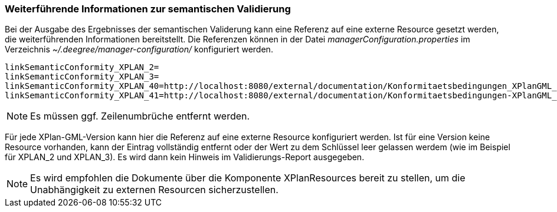 === Weiterführende Informationen zur semantischen Validierung


Bei der Ausgabe des Ergebnisses der semantischen Validerung kann eine
Referenz auf eine externe Resource gesetzt werden, die weiterführenden
Informationen bereitstellt. Die Referenzen können in der Datei
_managerConfiguration.properties_ im Verzeichnis
_~/.deegree/manager-configuration/_ konfiguriert werden.

----
linkSemanticConformity_XPLAN_2=
linkSemanticConformity_XPLAN_3=
linkSemanticConformity_XPLAN_40=http://localhost:8080/external/documentation/Konformitaetsbedingungen_XPlanGML_4.pdf
linkSemanticConformity_XPLAN_41=http://localhost:8080/external/documentation/Konformitaetsbedingungen-XPlanGML_4_1.pdf
----



NOTE: Es müssen ggf. Zeilenumbrüche entfernt werden.


Für jede XPlan-GML-Version kann hier die Referenz auf eine externe
Resource konfiguriert werden. Ist für eine Version keine Resource
vorhanden, kann der Eintrag vollständig entfernt oder der Wert zu dem
Schlüssel leer gelassen werdem (wie im Beispiel für XPLAN_2 und
XPLAN_3). Es wird dann kein Hinweis im Validierungs-Report ausgegeben.




NOTE: Es wird empfohlen die Dokumente über die Komponente XPlanResources
bereit zu stellen, um die Unabhängigkeit zu externen Resourcen
sicherzustellen.

